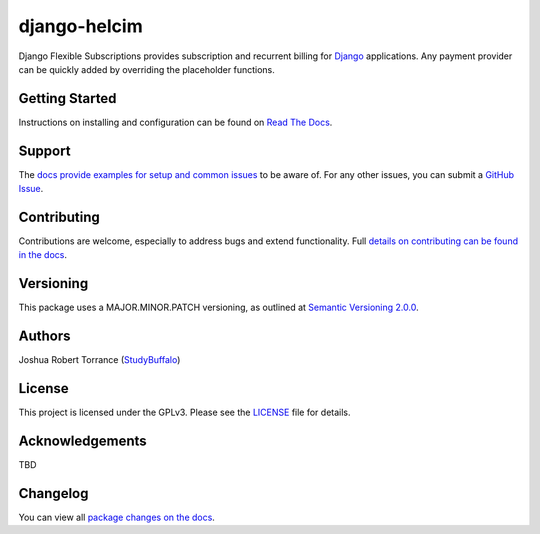 ===================
django-helcim
===================

|PyPI|_ |PythonVersions| |DjangoVersions| |License|_

|BuildStatus|_ |Coverage|_

.. |PyPI| image:: https://img.shields.io/pypi/v/django-flexible-subscriptions.svg
   :alt: PyPI

.. _PyPI: https://pypi.org/project/django-flexible-subscriptions/

.. |PythonVersions| image:: https://img.shields.io/pypi/pyversions/django-flexible-subscriptions.svg
   :alt: PyPI - Python Version

.. |DjangoVersions| image:: https://img.shields.io/pypi/djversions/django-flexible-subscriptions.svg
   :alt: PyPI - Django Version

.. |BuildStatus| image:: https://travis-ci.org/studybuffalo/django-flexible-subscriptions.svg?branch=master
   :alt: Travis-CI build status

.. _BuildStatus: https://travis-ci.org/studybuffalo/django-flexible-subscriptions

.. |Coverage| image:: https://codecov.io/gh/studybuffalo/django-flexible-subscriptions/branch/master/graph/badge.svg
   :alt: Codecov code coverage

.. _Coverage: https://codecov.io/gh/studybuffalo/django-flexible-subscriptions

.. |License| image:: https://img.shields.io/github/license/studybuffalo/django-flexible-subscriptions.svg
   :alt: License

.. _License: https://github.com/studybuffalo/django-flexible-subscriptions/blob/master/LICENSE

Django Flexible Subscriptions provides subscription and recurrent
billing for `Django`_ applications. Any payment provider can be quickly
added by overriding the placeholder functions.

.. _Django: https://www.djangoproject.com/

---------------
Getting Started
---------------

Instructions on installing and configuration can be found on
`Read The Docs`_.

.. _Read The Docs: https://django-flexible-subscriptions.readthedocs.io/en/latest/

-------
Support
-------

The `docs provide examples for setup and common issues`_ to be aware
of. For any other issues, you can submit a `GitHub Issue`_.

.. _docs provide examples for setup and common issues: https://django-flexible-subscriptions.readthedocs.io/en/latest/installation.html

.. _GitHub Issue: https://github.com/studybuffalo/django-flexible-subscriptions/issues

------------
Contributing
------------

Contributions are welcome, especially to address bugs and extend
functionality. Full `details on contributing can be found in the docs`_.

.. _details on contributing can be found in the docs: https://django-flexible-subscriptions.readthedocs.io/en/latest/contributing.html

----------
Versioning
----------

This package uses a MAJOR.MINOR.PATCH versioning, as outlined at
`Semantic Versioning 2.0.0`_.

.. _Semantic Versioning 2.0.0: https://semver.org/

-------
Authors
-------

Joshua Robert Torrance (StudyBuffalo_)

.. _StudyBuffalo: https://github.com/studybuffalo

-------
License
-------

This project is licensed under the GPLv3. Please see the LICENSE_ file for details.

.. _LICENSE: https://github.com/studybuffalo/django-flexible-subscriptions/blob/master/LICENSE

----------------
Acknowledgements
----------------

TBD

---------
Changelog
---------

You can view all `package changes on the docs`_.

.. _package changes on the docs: https://django-flexible-subscriptions.readthedocs.io/en/latest/changelog.html
